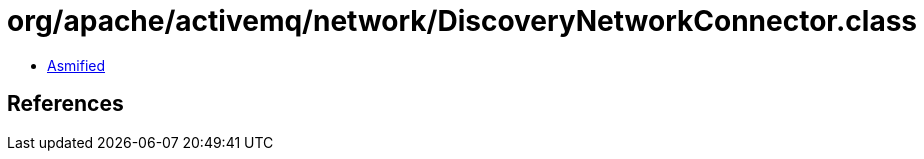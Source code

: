 = org/apache/activemq/network/DiscoveryNetworkConnector.class

 - link:DiscoveryNetworkConnector-asmified.java[Asmified]

== References


